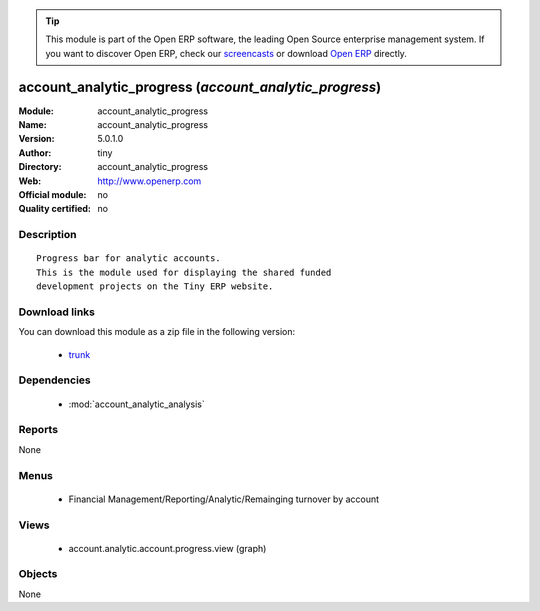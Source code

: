 
.. module:: account_analytic_progress
    :synopsis: account_analytic_progress 
    :noindex:
.. 

.. raw:: html

      <br />
    <link rel="stylesheet" href="../_static/hide_objects_in_sidebar.css" type="text/css" />

.. tip:: This module is part of the Open ERP software, the leading Open Source 
  enterprise management system. If you want to discover Open ERP, check our 
  `screencasts <href="http://openerp.tv>`_ or download 
  `Open ERP <href="http://openerp.com>`_ directly.

.. raw:: html

    <div class="js-kit-rating" title="" permalink="" standalone="yes" path="/account_analytic_progress"></div>
    <script src="http://js-kit.com/ratings.js"></script>

account_analytic_progress (*account_analytic_progress*)
=======================================================
:Module: account_analytic_progress
:Name: account_analytic_progress
:Version: 5.0.1.0
:Author: tiny
:Directory: account_analytic_progress
:Web: http://www.openerp.com
:Official module: no
:Quality certified: no

Description
-----------

::

  Progress bar for analytic accounts.
  This is the module used for displaying the shared funded
  development projects on the Tiny ERP website.

Download links
--------------

You can download this module as a zip file in the following version:

  * `trunk </download/modules/trunk/account_analytic_progress.zip>`_


Dependencies
------------

 * :mod:`account_analytic_analysis`

Reports
-------

None


Menus
-------

 * Financial Management/Reporting/Analytic/Remainging turnover by account

Views
-----

 * account.analytic.account.progress.view (graph)


Objects
-------

None
